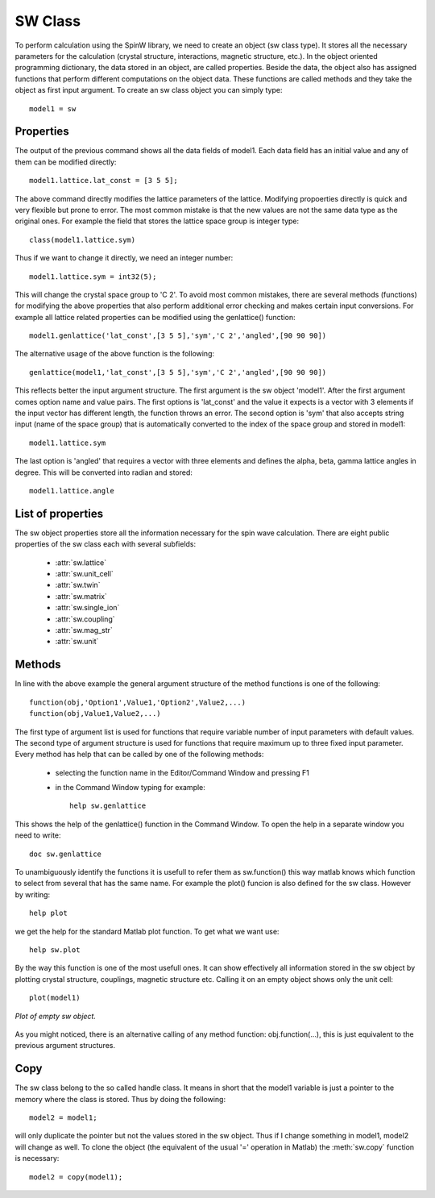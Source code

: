SW Class
===========

To perform calculation using the SpinW library, we need to create an
object (sw class type). It stores all the necessary parameters for the
calculation (crystal structure, interactions, magnetic structure, etc.).
In the object oriented programming dictionary, the data stored in an object,
are called properties. Beside the data, the object also has assigned
functions that perform different computations on the object data. These
functions are called methods and they take the object as first input
argument. To create an sw class object you can simply type::

	model1 = sw

Properties
------------

The output of the previous command shows all the data fields of model1.
Each data field has an initial value and any of them can be modified
directly::

	model1.lattice.lat_const = [3 5 5];


The above command directly modifies the lattice parameters of the
lattice. Modifying propoerties directly is quick and very flexible but
prone to error. The most common mistake is that the new values are not
the same data type as the original ones. For example the field that
stores the lattice space group is integer type::

	class(model1.lattice.sym)


Thus if we want to change it directly, we need an integer number::

	model1.lattice.sym = int32(5);


This will change the crystal space group to 'C 2'. To avoid most common
mistakes, there are several methods (functions) for modifying the above
properties that also perform additional error checking and makes certain
input conversions. For example all lattice related properties can be
modified using the genlattice() function::

	model1.genlattice('lat_const',[3 5 5],'sym','C 2','angled',[90 90 90])


The alternative usage of the above function is the following::

	genlattice(model1,'lat_const',[3 5 5],'sym','C 2','angled',[90 90 90])

This reflects better the input argument structure. The first argument is
the sw object 'model1'. After the first argument comes option name and
value pairs. The first options is 'lat_const' and the value it expects
is a vector with 3 elements if the input vector has different length, the
function throws an error. The second option is 'sym' that also accepts
string input (name of the space group) that is automatically converted to
the index of the space group and stored in model1::

	model1.lattice.sym

The last option is 'angled' that requires a vector with three elements
and defines the alpha, beta, gamma lattice angles in degree. This will be
converted into radian and stored::

	model1.lattice.angle

List of properties
--------------------

The sw object properties store all the information necessary for the spin
wave calculation. There are eight public properties of the sw class each with several subfields:

 * :attr:`sw.lattice`
 * :attr:`sw.unit_cell`
 * :attr:`sw.twin`
 * :attr:`sw.matrix` 
 * :attr:`sw.single_ion`
 * :attr:`sw.coupling`
 * :attr:`sw.mag_str`
 * :attr:`sw.unit`

.. attribute:: sw.lattice

	The **lattice** field stores the lattice parameters and space group information. The subfields are:

	lat_const
		Lattice constants in a row vector with three elements (:math:`a`, :math:`b` and :math:`c`) in |AA| units.

	angle
		:math:`\alpha`, :math:`\beta` and :math:`\gamma` angles in a row vector with three elements in radian units.

	sym
		Crystal space group, single integer (int32 type) that gives the line number in the symmetry.dat file. This file stores the generators of the space group and by default contains the 230 crystallographic space groups with standard settings.

	See also :meth:`sw.genlattice`, :meth:`sw.abc`, :meth:`sw.basisvector`, :meth:`sw.nosym`.

.. attribute:: sw.unit_cell

	The **unit_cell** field stores the information on the atoms in the crystallographic unit cell. Subfields are:

	r
		Atomic positions in lattice units, matrix with dimensions of [3 nAtom], in lattice units.

	S
		Spin (or angular momentum) quantum number of the atoms, row vector with nAtom number of elements. Non-magnetic atoms have :math:`S=0`.

	label
		String label of the atoms in a cell with dimensions of [1 nAtom].

	color
		Color of the atoms for plotting. Stored in a matrix with dimensions of [3 nAtom], every column is an RGB code (int32 numbers between 0-255).

	See also :meth:`sw.addatom`, :meth:`sw.atom`, :meth:`sw.matom`, :meth:`sw.newcell`.

.. attribute:: sw.twin
	
	The **twin** field stores information on crystallographic twins. The subfields are:

	rotc
		Rotation matrices in the xyz coordinate system for every twin, stored in a matrix with dimensions of [3 3 nTwin].

	vol
		Relative volume of the twins, stored in a row vector with nTwin elements.

	See also :meth:`sw.addtwin`, :meth:`sw.twinq`, :meth:`sw.ntwin`.

.. attribute:: sw.matrix

	The **matrix** field stores 3x3 matrices that can be referenced in the magnetic Hailtonian. The subfields are:

	mat
		It stores the actual values of 3x3 matrices stacked along the third dimension with dimensions of [3 3 nMat].

	color
		RGB color codes assigned for every matrix, stored in a matrix with dimensions of [3 nMatrix], each column is an [R;G;B] code with int32 numbers between 0 and 255.

	label
		Label for every matrix, stored as strings in a cell with dimensions of [1 nCell].

	See also :meth:`sw.addmatrix`, :meth:`sw.getmatrix`, :meth:`sw.setmatrix`.

.. attribute:: sw.single_ion

	The **single_ion** field stores the single ion expression of the Hamiltonian. The subfields are:

	aniso
		Row vector contains nMagAtom integers, each integer assignes one of the matrices from the :attr:`sw.matrix` field to a magnetic atom in the :meth:`sw.matom` list as a single ion anisotropy. Zero means no assigned anisotropy matrix.

	g
		Row vector of nMagAtom integers, each integer assignes one of the matrices from the :attr:`sw.matrix` field to a magnetic atom in the :meth:`sw.matom` list as a g-tensor.

	field
		External magnetic field stored in a row vector with the 3 components in the xyz coordinate system, default unit is Tesla.

	T
		Temperature, scalar, default unit is Kelvin.

	See also :meth:`sw.addaniso`, :meth:`sw.addg`, :meth:`sw.getmatrix`, :meth:`sw.setmatrix`, :meth:`sw.intmatrix`, :meth:`sw.field`.

.. attribute:: sw.coupling

	The **coupling** field stores the list of bonds. Where each bond is defined between two magnetic atom. Each bond has a direction, it points from atom 1 to atom 2. In the subfiels every column defines a bond, the subfields are:

	dl
		Translation vector between the unit cells of the two interacting spins, stored in a matrix of integer numbers with dimensions of [3 nCoupling].

	atom1
		Stores the index of atom 1 for every bond pointing to the list of magnetic atoms in :meth:`sw.matom` list, stored in a row vector with nCoupling elements.

	atom2
		Index of atom 2 for each bond.

	mat_idx
		Integer indices selecting  exchange matrices from :attr:`sw.matrix` field for every bond, stored in a matrix with dimensions of [3 nCoupling]. Maximum three matrices per bond can be assigned (zeros for no coupling).

	idx
		An integer index for every bond, an increasing number with bond length. Symmetry equivalent bonds have the same index.

	See also :meth:`sw.gencoupling`, :meth:`sw.addcoupling`.

.. attribute:: sw.mag_str

	The **mag_str** field stores the magnetic structure. It can store single-Q structures or multi-Q structures on a magnetic supercell. Strictly speaking it stores the expectation value of the spin of each magnetic atom. The magnetic moment directions are given by :math:`g_i\cdot \langle S_i\rangle`. The subfields are:

	S
		It stores the spin directions for every magnetic atom either in the crystallographic unit cell or in a magnetic supercell in a matrix with dimensions of [3 nMagExt]. Every column stores :math:`\langle S_x\rangle, \langle S_y\rangle, \langle S_z\rangle` spin components in the xyz coordinate system. The number of spins in the supercell is::

			nMagExt = nMagAtom*prod(mag_str.N_ext);

	k
		Magnetic ordering wave vector stored in a row vector with 3 components in reciprocal lattice units. Default value is [0 0 0].

	n
		Normal vector to the rotation of the moments in case of non-zero ordering wave vector (single-Q magnetic structures), row vector with three elements. The components are in the xyz coordinate system. Default value is [0 0 1].

	N_ext
		Dimensions of the magnetic supercell in lattice units stored in a row vector with three elements. Default value is [1 1 1] if the magnetic cell is identical to the crystallographic cell. The three elements extends the cell along the :math:`a, b, c` axes.

	See also :meth:`sw.genmagstr`, :meth:`sw.optmagstr`, :meth:`sw.anneal`, :meth:`sw.nmagext`, :meth:`sw.structfact`, :meth:`sw.optmagsteep`.

.. attribute:: sw.unit

	The **unit** field stores the conversion factors between energy, magnetic field and temeprature units in the Hamiltonian. Defaults units are meV, Tesla and Kelvin for energy, magnetic field and temperature respectively. To use identical units for energy, magnetic field and temperature use 1 for each subfields. The subfields are:

	kB
		Boltzmann constant, default value is 0.0862 meV/K.

	muB
		Bohr magneton, default value is 0.0579 meV/T.


Methods
----------

In line with the above example the general argument structure of the
method functions is one of the following::

	function(obj,'Option1',Value1,'Option2',Value2,...)
	function(obj,Value1,Value2,...)

The first type of argument list is used for functions that require
variable number of input parameters with default values. The second type
of argument structure is used for functions that require maximum up to
three fixed input parameter. Every method has help that can be called by
one of the following methods:

 * selecting the function name in the Editor/Command Window and pressing F1 
 * in the Command Window typing for example::

	help sw.genlattice

This shows the help of the genlattice() function in the Command Window.
To open the help in a separate window you need to write::

	doc sw.genlattice

To unambiguously identify the functions it is usefull to refer them as
sw.function() this way matlab knows which function to select from several
that has the same name. For example the plot() funcion is also defined
for the sw class. However by writing::

	help plot

we get the help for the standard Matlab plot function. To get what we
want use::

	help sw.plot

By the way this function is one of the most usefull ones. It can show
effectively all information stored in the sw object by plotting crystal
structure, couplings, magnetic structure etc. Calling it on an empty
object shows only the unit cell::

	plot(model1)


.. figure:: images/swclass1.png
	:width: 50%
	:align: center

	*Plot of empty sw object.*

As you might noticed, there is an alternative calling of any method
function: obj.function(...), this is just equivalent to the previous
argument structures.

Copy
------------

The sw class belong to the so called handle class. It means in short that
the model1 variable is just a pointer to the memory where the class is
stored. Thus by doing the following::

	model2 = model1;

will only duplicate the pointer but not the values stored in the sw object. Thus if I change something in model1, model2 will change as well. To clone the object (the equivalent of the usual '=' operation in Matlab) the :meth:`sw.copy` function is necessary::

	model2 = copy(model1);

.. |AA|   unicode:: U+212B .. Angstrom sign